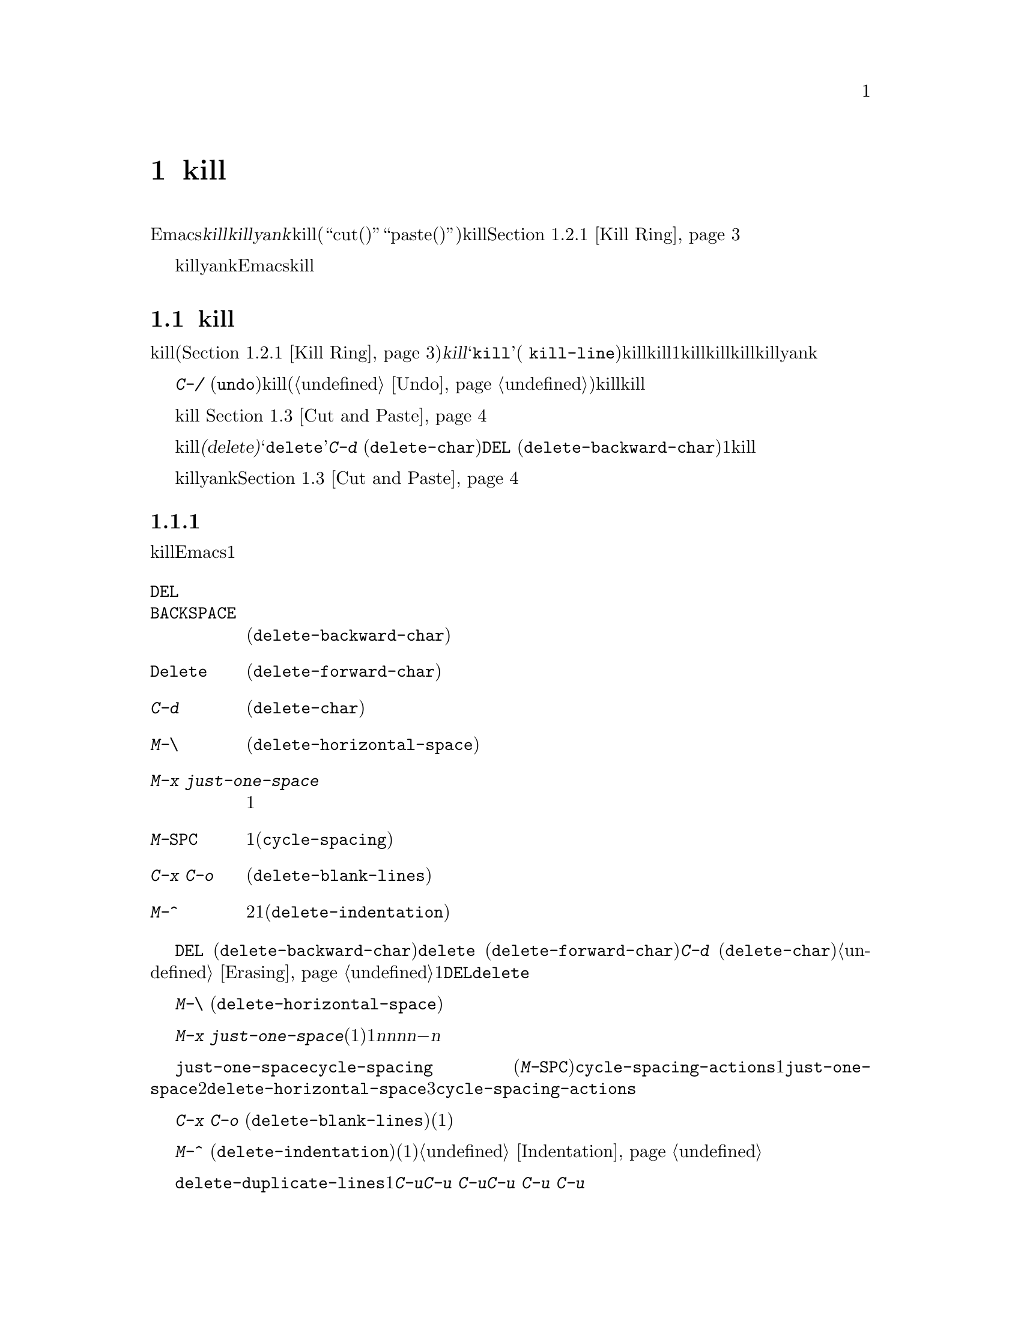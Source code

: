 @c ===========================================================================
@c
@c This file was generated with po4a. Translate the source file.
@c
@c ===========================================================================

@c This is part of the Emacs manual.
@c Copyright (C) 1985--1987, 1993--1995, 1997, 2000--2024 Free Software
@c Foundation, Inc.
@c See file emacs-ja.texi for copying conditions.

@node Killing
@chapter テキストのkillと移動

  Emacsで@dfn{kill}とはテキストを消去して、@dfn{killリング}にコピーすることを意味します。@dfn{yank}とは、killリングからテキストを取り出して、バッファーに戻すことを意味します(``cut(カット、切り取り)''と``paste(ペースト、貼り付け)''という用語を使うアプリケーションもあります)。これはテキストブロックのセットが、循環的にアクセスできるリングに格納されているイメージから、killリングと名付けられました。@ref{Kill
Ring}を参照してください。

  killとyankは、Emacsでテキストを移動したりコピーするための、もっとも一般的な方法です。これは用途が広いコマンドです。なぜなら、多くの異なる種類の構文単位をkillするためのコマンドが存在するからです。

@menu
* Deletion and Killing::     テキストを削除するコマンド。
* Yanking::                  テキストを挿入するコマンド。
* Cut and Paste::            グラフィカルなディスプレイにおけるクリップボードと選択。
* Accumulating Text::        バッファーにテキストを追加する他の方法。
* Rectangles::               矩形領域のテキストの操作。
* CUA Bindings::             killとyankで@kbd{C-x}/@kbd{C-c}/@kbd{C-v}を使う。
@end menu

@node Deletion and Killing
@section 削除とkill

@cindex killing text
@cindex cutting text
@cindex deletion
  バッファーからテキストを消去するコマンドの多くは、それをkillリング(@ref{Kill
Ring}を参照)に保存します。これらは@dfn{kill}コマンドとして知られており、通常名前に@samp{kill}が含まれます(例
@code{kill-line})。killリングには、最近killしたものが、1つだけではなくいくつか格納されているので、killはとても安全な操作と言えます。なぜなら、以前にkillしたテキストが失われる心配をする必要がないからです。killリングは、すべてのバッファーで共有されているので、あるバッファーでkillしたテキストを、別のバッファーにyankすることができます。

  @kbd{C-/}
(@code{undo})を使うと、killコマンドはアンドゥ(@ref{Undo}を参照してください)されるので、killしたテキストはバッファーに戻されますが、killリングからは削除されません。

  グラフィカルなディスプレイでは、テキストをkillすると、それはシステムのクリップボードにもコピーされます。 @ref{Cut and
Paste}を参照してください。

  テキストを消去してkillリングに保存しないコマンドは、@dfn{削除(delete)}コマンドとして知られており、名前に@samp{delete}が含まれています。これらは@kbd{C-d}
(@code{delete-char})や@key{DEL}
(@code{delete-backward-char})のように、一度に1文字削除するものや、スペースや改行だけを削除するものが含まれます。重要なデータの有意な量を消去するコマンドには、一般的にkill操作が用いられます。

  killとyankでマウスを使うこともできます。@ref{Cut and Paste}を参照してください。

@menu
* Deletion::                 少量のテキストや空の領域を削除するコマンド。
* Killing by Lines::         テキスト行を一度にkillする方法。
* Other Kill Commands::      大きなリージョン、および単語やセンテンスのような構文単位をkillするコマンド。
* Kill Options::             killに影響を与えるオプション。
@end menu

@node Deletion
@subsection 削除
@findex delete-backward-char
@findex delete-char

  削除とは、テキストを消去してkillリングに保存しないという意味です。テキストを削除するたいていのEmacsコマンドは、1文字または空白文字しか消去しません。

@table @kbd
@item @key{DEL}
@itemx @key{BACKSPACE}
前の文字を削除します。リージョンがアクティブのときは、リージョンのテキストを削除します(@code{delete-backward-char})。

@item @key{Delete}
次の文字を削除します。リージョンがアクティブのときは、リージョンのテキストを削除します(@code{delete-forward-char})。

@item C-d
次の文字を削除します(@code{delete-char})。

@item M-\
ポイントの周囲のスペースとタブを削除します(@code{delete-horizontal-space})。
@item M-x just-one-space
スペースを1つ残して、ポイントの周囲のスペースとタブを削除します。
@item M-@key{SPC}
スペースを1つ残して、ポイントの周囲のスペースとタブを柔軟性のある方法で削除します(@code{cycle-spacing})。
@item C-x C-o
現在行の周囲の空行を削除します(@code{delete-blank-lines})。
@item M-^
行間にある改行をインデントと共に削除して2行を1行にします(@code{delete-indentation})。
@end table

  基本的な削除コマンド@key{DEL} (@code{delete-backward-char})、@key{delete}
(@code{delete-forward-char})、@kbd{C-d}
(@code{delete-char})については既に説明しました。@ref{Erasing}を参照してください。数引数を指定すると、指定した数の文字を削除します。リージョンがアクティブのとき、数引数に1を指定するか省略した場合、@key{DEL}と@key{delete}は、リージョンのすべてのテキストを削除します。

@kindex M-\
@findex delete-horizontal-space
他の削除コマンドはスペース、タブ、改行といった空白文字だけを削除します。@kbd{M-\}
(@code{delete-horizontal-space})はポイント前後にあるすべてのスペースとタブ文字を削除します。プレフィックス引数を指定した場合には、ポイントの前にあるスペースとタブ文字だけを削除します。

@findex just-one-space
@kbd{M-x
just-one-space}はポイント周辺にあるタブとスペースを削除しますが、前にあったスペースの数に関わらず(たとえ1つも存在しなくても)、ポイントの前にスペースを1つ残します。数引数@var{n}を指定した場合には、@var{n}が正ならポイントの前に@var{n}個のスペースを残し、@var{n}が負ならポイントの前に@minus{}@var{n}個のスペースを残すとともに、スペースとタブに加えて改行も削除します。

@kindex M-SPC
@findex cycle-spacing
@vindex cycle-spacing-actions
@code{just-one-space}のより柔軟なバージョンがコマンド@code{cycle-spacing}
(@kbd{M-@key{SPC}})です。このコマンドを連続して繰り返し呼び出すことによって、@code{cycle-spacing-actions}によって定義されている複数のスペースクリーンアップアクションを巡回することができます。デフォルトでは1回目の呼び出しでは@code{just-one-space}と同じ動作、2回目は@code{delete-horizontal-space}のようにポイント周辺のすべての空白文字を削除、3回目は元の空白文字を削除、以降はこれらのアクションを巡回します。プレフィックス引数とともに呼び出された場合には、引数の値がそれぞれのアクションにたいして与えられます。ユーザーオプション@code{cycle-spacing-actions}にこれら以外のメンバーを含めることができます。詳細についてはこのオプションのドキュメント文字列を参照してください。

  @kbd{C-x C-o}
(@code{delete-blank-lines})は、現在行の下にあるすべての空行を削除します。現在行が空行のときは、現在行の上にあるすべての空行も削除します(空行を1つ、つまり現在行は残します)。単独の空行で実行するとその行を削除します。

  @kbd{M-^}
(@code{delete-indentation})は、改行と周囲のスペース(通常1つのスペースを残す)を削除することにより、現在行とその上の行を結合します。@ref{Indentation,M-^}を参照してください。

@c Not really sure where to put this...
@findex delete-duplicate-lines
  コマンド@code{delete-duplicate-lines}は、リージョン内の重複した行を検索して、それぞれ1行を残して削除します。通常は重複した行の最初の行を残しますが、プレフィクス引数@kbd{C-u}を指定すると、最後の行を残します。プレフィクス引数@kbd{C-u
C-u}を指定すると、隣接した重複行だけを検索します。これは行がソート済みのとき効果的です。プレフィクス引数@kbd{C-u C-u
C-u}を指定すると、連続する空行は残します。

@node Killing by Lines
@subsection 行のkill

@table @kbd
@item C-k
行の残り、または1行以上をkillします(@code{kill-line})。
@item C-S-backspace
1度に行全体を削除します(@code{kill-whole-line})。
@end table

@kindex C-k
@findex kill-line
  もっとも簡単なkillコマンドは、@kbd{C-k}
(@code{kill-line})です。これを行末で使うと、その行を終端している改行をkillして、現在行と次の行を継げます(空行なら削除します)。そうでない場合、@kbd{C-k}はポイントから行末までを削除します。ポイントの元の位置が行頭の場合は、空行が残ります。

  どちらのケースを適用するか決める際には、行末のスペースとタブは無視されます。ポイントが行の一番最後の非空白文字の後にあるとき、@kbd{C-k}は改行をkillすることに注意してください。空でない行全体をkillするときは、行頭で@kbd{C-k}を2回タイプしてください。

  このコンテキストで``行''とは、スクリーン行ではなく論理行を意味します(@ref{Continuation Lines}を参照してください)。

  @kbd{C-k}に正の数値@var{n}を与えると、@var{n}行とそれに続く改行をkillします(現在行のポイントの前にあるテキストはkillされません)。負の引数@minus{}@var{n}を与えると、現在行のポイントの前にあるテキストと、前の@var{n}行をkillします。@kbd{C-k}に0を指定すると、現在行のポイントの前にあるテキストをkillします。

@vindex kill-whole-line
  変数@code{kill-whole-line}が非@code{nil}のときは、行頭での@kbd{C-k}により行末の改行も含めて行全体がkillされます。この変数は通常@code{nil}です。

@kindex C-S-backspace
@findex kill-whole-line
  @kbd{C-S-backspace}
(@code{kill-whole-line})は行中のポイントの位置に関わらず、改行を含めた行全体をkillします。キーシーケンス@kbd{C-S-backspace}をタイプできないテキスト端末がたくさんあることに注意してください。

@node Other Kill Commands
@subsection その他のkillコマンド

@table @kbd
@item C-w
リージョンをkillします(@code{kill-region})。
@item M-w
リージョンをkillリングにコピーします(@code{kill-ring-save})。
@item M-d
次の単語をkillします(@code{kill-word})。@ref{Words}を参照してください。
@item M-@key{DEL}
後方に1単語killします(@code{backward-kill-word})。
@item C-x @key{DEL}
センテンスの先頭までを後方にkillします(@code{backward-kill-sentence})。@ref{Sentences}を参照してください。
@item M-k
文の末尾までをkillします(@code{kill-sentence})。
@item C-M-k
後に続く対応のとれた式(balanced
expressions)をkillします(@code{kill-sexp})。@ref{Expressions}を参照してください。
@item M-z @var{char}
次の@var{char}までをkillします(@code{zap-to-char})。
@item M-x zap-up-to-char @var{char}
次の@var{char}まで( @var{char}を含まず)をkillします。
@end table

@kindex C-w
@findex kill-region
@kindex M-w
@findex kill-ring-save
  一般によく使われるkillコマンドは@kbd{C-w}
(@code{kill-region})で、これはリージョンのテキストをkillします(@ref{Mark}を参照してください)。同様に@kbd{M-w}
(@code{kill-ring-save})は、バッファーからテキストを消去せずに、リージョンのテキストをkillリングにコピーします。@kbd{C-w}または@kbd{M-w}をタイプしたとき、マークが非アクティブの場合、これらのコマンドはポイントと最後にセットしたマークの間にあるテキストにたいして処理を行います(@ref{Using
Region}を参照してください)。

  Emacsは特定の構文単位にたいするkillコマンドを提供します。単語(words)にたいしては@kbd{M-@key{DEL}}と@kbd{M-d}(@ref{Words}を参照してください)、対応のとれた式(balanced
expressions)にたいしては@kbd{C-M-k}(@ref{Expressions}を参照してください)、センテンス(sentences:
文)にたいしては@kbd{C-x @key{DEL}}@kbd{M-k}(@ref{Sentences}を参照してください)です。

@kindex M-z
@findex zap-to-char
  コマンド@kbd{M-z}
(@code{zap-to-char})はkillと検索の組み合わせです。これは文字を読み取り、ポイントからバッファー内の次にその文字が現れる場所までをkillします。数引数は繰り返し回数です。負の引数の場合は後方に検索することを意味し、ポイントの前のテキストをkillします。以前に使用した文字のヒストリーが保守されていて@kbd{M-p}と@kbd{M-n}のキーストロークでアクセスできます。これは主に複雑な入力手段で入力する必要が文字の場合に有用です。
@findex zap-up-to-char
類似コマンドの@code{zap-up-to-char}はポイントから次の文字までkillしますがその文字は含みません。数引数は繰り返し回数として機能します。

@node Kill Options
@subsection killのオプション

@vindex kill-read-only-ok
@cindex read-only text, killing
  いくつかの特別なバッファーは、@dfn{読み取り専用(read-only)のテキスト}を含んでいて、それらは変更できないのでkillもできません。killコマンドは読み取り専用のバッファーにたいして特別な動作をします。バッファーから実際にテキストを削除せずに、killリングにコピーします。通常はビープ音をならし、その旨のエラーメッセージを表示します。しかし変数@code{kill-read-only-ok}を非@code{nil}にセットすると、なぜテキストが消去されないのかをエコーエリアにメッセージ表示します。

@vindex kill-transform-function
  killした文字列をkillリングに保存する前に、@code{kill-transform-function}を使用してその文字列を変換できます。これはkillされた文字列で呼び出されて、killリングに保存したい文字列をリターンする必要があります。@code{nil}もリターンでき、その場合には文字列はkillリングに保存されません。たとえば空白のみの文字列をkillリングに保存したくなければ、以下のようにできます:

@lisp
(setq kill-transform-function
      (lambda (string)
        (and (not (string-blank-p string))
             string)))
@end lisp

@vindex kill-do-not-save-duplicates
  変数@code{kill-do-not-save-duplicates}を非@code{nil}に変更すると、同じものにたいするkillは重複なくkillリングの1つのエントリーとなります。

@node Yanking
@section yank
@cindex moving text
@cindex copying text
@cindex kill ring
@cindex yanking
@cindex pasting

  @dfn{yank}するとは、以前killしたテキストを再び挿入するという意味です。テキストを移動またはコピーする通常の方法は、それをkillしてからどこかにyankする方法です。

@table @kbd
@item C-y
最後にkillしたものをポイント位置にyankします(@code{yank})。
@item M-y
yankしたテキストを、それより前にkillしたテキストに置き換える、または以前にkillした一連のテキストのリストから選択できるようにします(@code{yank-pop})。@ref{Earlier
Kills}を参照してください。
@item C-M-w
次のコマンドがkillコマンドのときは、killしたものを、以前にkillしたものに追加します(@code{append-next-kill})。@ref{Appending
Kills}を参照してください。
@end table

@kindex C-y
@findex yank
  基本的なyankコマンドは、@kbd{C-y}
(@code{yank})です。これはもっとも最近killされたものを挿入し、カーソルを挿入されたテキストの最後に移動します。また挿入されたテキストの先頭にマークをセットして、それを非アクティブにします。これにより@kbd{C-u
C-@key{SPC}}で簡単にその位置にジャンプできます(@ref{Mark Ring}を参照してください)。

  @kbd{C-u
C-y}のようにプレフィクス引数を指定すると、カーソルを挿入されたテキストの前に移動して、マークをテキストの最後にセットします。他のプレフィクス引数は、何回前のkillかを指定します。たとえば@kbd{C-u
4 C-y}は、もっとも最近killされたものから4番目に古いものを挿入します。

  グラフィカルなディスプレイや多機能なテキストモードディスプレイでは、@kbd{C-y}はまず最後にEmacsがkillした後に、他のアプリケーションがシステムのクリップボードに、何らかのテキストをコピーしていないか調べます。もしコピーしていたなら、かわりにクリップボードのテキストを挿入します。このようにEmacsは効果的に``カット(cut)''や``コピー(copy)''などの、他のアプリケーションで処理されたクリップボード操作を、Emacsのkillのように扱います(ただしkillリングには記録されません)。詳細については、@ref{Cut
and Paste}を参照してください。

@menu
* Kill Ring::                killされたテキストが格納される場所。
* Earlier Kills::            もっと前にkillしたものをyankする。
* Appending Kills::          数回のkillを一緒にまとめてyankする。
@end menu

@node Kill Ring
@subsection killリング

  @dfn{killリング(kill
ring)}とは、以前にkillされたテキストブロックからなるリストです。すべてのバッファーにたいして、killリングは1つしかないので、あるバッファーでkillしたテキストを、他のバッファーにyankすることができます。これはバッファーから他のバッファーへテキストを移動する、通常の方法です(他の方法もいくつかあります。たとえばテキストをレジスターに格納することもできます。@ref{Registers}を参照してください。テキストを移動する他の方法については、@ref{Accumulating
Text}を参照してください)。

@vindex kill-ring-max
  killリングのエントリーの最大数は、変数@code{kill-ring-max}で制御されます。デフォルトは120です。エントリー数が制限に達しているとき新たにkillすると、Emacsはkillリングの一番古いエントリーを削除して空きを作ります。

@vindex kill-ring
  killリングの実際の内容は、@code{kill-ring}という名前の変数に格納されています。killリングのエントリーの内容は、@kbd{C-h
v kill-ring}で見ることができます。

@node Earlier Kills
@subsection 過去にkillしたテキストをyankする
@cindex yanking previous kills

  @ref{Yanking}で説明したように、@kbd{C-y}に数引数を指定して、最後にkillされたものではないテキストをyankできます。これはkillリングのどのエントリーが欲しいか覚えているとき便利です。もし覚えていないときは、@kbd{M-y}
(@code{yank-pop})コマンドを使って候補を巡回したり、もっと前にkillしたものを選択できます。

@kindex M-y
@findex yank-pop
  もし前のコマンドがyankコマンドのとき、@kbd{M-y}はyankされたテキストを、1つ前にkillされたテキストで置き換えます。つまり2番目に新しいkillされたテキストを復元するには、最初に@kbd{C-y}で最後にkillされたテキストをyankし、次に@kbd{M-y}でその1回前にkillされたテキストで置き換えます。これはは@kbd{C-y}または他の@kbd{M-y}の後でのみ機能します(別のコマンドの後に@kbd{M-y}を呼び出すと動作が異なる。以下参照)。

  killリングのエントリーを指す(ポイントする)、last
yankポインターという概念で、この@kbd{M-y}の操作モードを理解できるでしょう。なにかをkillする度に、last
yankポインターはリングの先頭に新たに作られたエントリーを指すように移動します。@kbd{C-y}は、last
yankポインターが指すエントリーをyankします。@kbd{M-y}はlast
yankポインターが違うエントリーを指すように移動して、バッファーのテキストをポインターが指すテキストに変更します。@kbd{C-y}や別の@kbd{M-y}の後の@kbd{M-y}により、last
yankポインターを前のエントリーに移動するとともにバッファー内のテキストはそのマッチに変更されます。@kbd{M-y}コマンドを充分な回数繰り返せばリング内の任意のエントリーにポインターを移動できるので、任意のエントリーをバッファーに取り込むことができます。やがてリングの最後に到達すると、次の@kbd{M-y}により再び最初のエントリーに戻ります。

  @kbd{M-y}はリング内でlast
yankポインターを移動させますが、リング内のエントリーの順番は変更しません。リングのエントリーは、常に最後にkillされたものを先頭に、記憶されているもので一番古いエントリーへと並んでいます。

  @kbd{C-y}か@kbd{M-y}を使用した後には、数引数によってlast-yankポインターを何回進めるかを@kbd{M-y}に指定できます。負の引数はリングの先頭に向かってポインターを移動させます。リングの先頭では一番古いエントリーに戻り、そこから先頭へと移動します。

  望むテキストを見つけてバッファーに取り込んだら、@kbd{M-y}コマンドを止めれば、最後にyankされたテキストはそこに残ります。このテキストはkillリングのエントリーの単なるコピーなので、それを編集してもリングの中のエントリーは変更されません。新しく何かをkillしない限り、last-yankポインターは同じ位置に留まるので、@kbd{C-y}でそのテキストの別のコピーをyankできます。

  @kbd{C-y}に数引数を指定するときも、yankするエントリーにlast-yankポインターをセットします。

  yank以外のコマンドの後に@kbd{M-y}を呼び出すこともできます。この場合には、@kbd{M-y}はミニバッファーで以前のkillのいずれかの入力を求めます。再挿入したいエントリーが見つかるまで、ミニバッファーのヒストリーコマンド(@ref{Minibuffer
History}を参照)を使用して、killリング内のエントリーの操作や検索ができます。あるいはkillリング内のエントリーリストのエントリーにたいして補完を行うための補完コマンド(@ref{Completion
Commands}を参照)や、選択可能な候補エントリーによる@file{*Completions*}バッファーをポップアップできます。オプションとしてkillエントリーを選択後に、ミニバッファーでそれを編集できます。最後に@kbd{RET}でミニバッファーをexitして、選択したkillリングエントリーのテキストを挿入します。別のyankコマンドの後の@kbd{M-y}のように、last-yankはyankしたばかりのテキストがあった位置を指したままになります。これは前のkillのいずれか、または挿入前に編集したkillリングのエントリーのいずれかです(後者の場合にはkillリング先頭に編集したテキストが追加される)。そのためこの場合にも@kbd{C-y}により挿入したばかりのテキストの別のコピーがyankされます。

  yank以外のコマンドの後に単なるプレフィックス引数と共に呼び出した際(@kbd{C-u
M-y})には、@kbd{M-y}は@kbd{C-y}が行うように挿入されたテキストの前にカーソルを残します。

@node Appending Kills
@subsection killしたテキストの追加

@cindex appending kills in the ring
  通常はkillコマンドを実行するごとに、新しいエントリーがkillリングにpushされます。しかし2回以上の連続するkillコマンドにより、killされたテキストを1つのエントリーとしてまとめ、すべてのテキストを1単位として、あたかもそれがkillされたかのように、1回の@kbd{C-y}でyankできます。

  つまりテキストを1つの単位としてyankしたいとき、そのテキストすべてを1回でkillする必要はありません。すべてがkillされるまで行から行、単語から単語へとkillを続け、それを一度に取得することができます。

  ポイントから前方にkillするコマンドは、直前にkillされたテキストの最後に追加します。ポイントから後方にkillするコマンドは、テキストの先頭に追加します。この方法により前方と後方を併用した連続するkillコマンドは、すべてのkillされたテキストを再配置しなくてもよいように、1つのエントリーにまとめます。数引数を指定してもkillの連続性は途切れません。たとえば以下のようなテキストを含むバッファーがあるとしましょう:

@example
This is a line @point{}of sample text.
@end example

@noindent
ポイントの位置は@point{}で示された場所です。@kbd{M-d M-@key{DEL} M-d
M-@key{DEL}}とタイプして、前方と後方へのkillを交互に行うと、最後にkillリングには@samp{a line of
sample}という1つのエントリー、バッファーには@w{@samp{This is@ @
text.}}が残ります(@samp{is}と@samp{text}の間には2つのスペースがあることに注意してください。これは@kbd{M-@key{SPC}}または@kbd{M-q}で取り除くことができます)。

  同じテキストをkillする別の方法は、@kbd{M-b M-b}で単語2つ後方に移動してから、@kbd{C-u
M-d}で前方の単語4つをkillする方法です。これはバッファーとkillリングに、正確に同じ結果をもたらします。@kbd{M-f M-f C-u
M-@key{DEL}}で後方にkillしても結果は同じです。killリングのエントリーは、常にバッファーからkillされる前と同じ順番になります。

@kindex C-M-w
@findex append-next-kill
  killコマンドと最後のキルコマンドの間に、(単なる数引数ではない)他のコマンドが入ると、killリングには新たなエントリーが作られます。しかし、あらかじめ@kbd{C-M-w}
(@code{append-next-kill})とタイプすることにより、最後にkillされたテキストに追加するように強制できます。@kbd{C-M-w}は、後に続くコマンドがkillコマンドであれば、killしたテキストを前にkillしたテキストに付け加えるよう指示します。この方法でも、前方にkillするコマンドの場合は、前にkillされたテキストの最後に追加され、後方にkillするコマンドの場合は、先頭に追加されます。この方法により、1ヶ所にyankするために離れた場所にあるいくつかのテキスト断片を、killして集めることができます。

  @kbd{M-w}
(@code{kill-ring-save})の後のkillコマンドは、@kbd{M-w}でkillリングにコピーされたテキストへの追加はしません。

@node Cut and Paste
@section グラフィカルなディスプレイでのカットアンドペースト
@cindex cut
@cindex copy
@cindex paste

  ほとんどのグラフィカルなデスクトップ環境では、異なるアプリケーション間のデータ転送(通常はテキスト)に、@dfn{クリップボード(clipboard)}と呼ばれるシステム機能を使います。Xでは他にプライマリー選択(primary
selection)とセカンダリー選択(secondary
selection)という、同様の機能が利用可能です。Emacsをグラフィカルなディスプレイで実行している場合、killとyankコマンドはこれらの機能に統合されているので、Emacsと他のグラフィカルアプリケーション間で、簡単にテキストを転送できます。

  デフォルトでは、Emacsはプログラム間テキスト転送のコーディングシステムとして、UTF-8を使います。もしコピーしたテキストが期待したものでない場合、@kbd{C-x
@key{RET} x}または@kbd{C-x @key{RET}
X}とタイプして、他のコーディングシステムを指定できます。@code{x-select-request-type}をカスタマイズして、異なるデータタイプを要求することもできます。@ref{Communication
Coding}を参照してください。

@menu
* Clipboard::                Emacsがシステムクリップボードを使う方法。
* Primary Selection::        一時的に選択されたテキストの選択。
* Secondary Selection::      ポイントとマークを変化させずに切り取る。
@end menu

@node Clipboard
@subsection クリップボードを使う
@cindex clipboard

  @dfn{クリップボード(clipboard)}とは、ほとんどのグラフィカルなアプリケーションが、``カットアンドペースト''のために使う機能です。もしクリップボードが存在する場合、Emacsのkillおよびyankコマンドもそれを使います。

  何らかのテキストを、@kbd{C-w} (@code{kill-region})のようなコマンドでkillしたり、@kbd{M-w}
(@code{kill-ring-save})のようなコマンドでkillリングにコピーしたとき、そのテキストはクリップボードにも転送されます。

@vindex save-interprogram-paste-before-kill
  Emacsのkillコマンドがテキストをクリップボードに転送すると、通常ならクリップボードの既存の内容は失われます。古いクリップボードデータの喪失を防ぐために、Emacsはオプションでクリップボードの既存コンテンツをkillリングに保存できます。@code{save-interprogram-paste-before-kill}を数値にセットすると、そのデータの文字数がこの数値より小さければkillリングにコピー、数値以外の非@code{nil}値なら常にコピーされます(データが大きくなるとメモリー消費が増えるというリスクがある)。

  @kbd{C-y}
(@code{yank})のようなyankコマンドもクリップボードを使います。他のアプリケーションがクリップボードを``所有''する場合(たとえばEmacsで最後にkillコマンドを実行した後に、他のアプリケーションでテキストをカットまたはコピーした場合)、Emacsはkillリングではなくクリップボードからyankします。

@vindex yank-pop-change-selection
  通常killリングを@kbd{M-y}
(@code{yank-pop})で巡回することでは、クリップボードは変更されません。しかし@code{yank-pop-change-selection}を@code{t}に変更すると、@kbd{M-y}は新しいyankをクリップボードに保存します。

@vindex select-enable-clipboard
  killおよびyankコマンドがクリップボードにアクセスしないようにするには、変数@code{select-enable-clipboard}を@code{nil}に変更してください。

@findex yank-media
  プログラムは平文テキスト以外のオブジェクトをクリップボードに置くことができます。たとえばウェブブラウザではイメージ上で通常は``Copy
Image(イメージをコピー)''を選択でき、それによってイメージがクリップボードに配置されます。プラットフォームが対応していれば、@code{yank-media}コマンドによってEmacsがそれらのオブジェクトをyankできます。ただしこれをサポートしているモードに限られます(@ref{Yanking
Media,,, elisp, The Emacs Lisp Reference Manual}を参照)。

@cindex clipboard manager
@vindex x-select-enable-clipboard-manager
  多くのXデスクトップ環境は、@dfn{クリップボードマネージャー(clipboard
manager)}と呼ばれる機能をサポートします。もしEmacsがクリップボードのデータの現在の``持ち主''のときにEmacsを終了し、そのときクリップボードマネージャーが実行されていると、Emacsはクリップボードのデータをクリップボードマネージャーに転送するのでデータは失われません。ある状況において、これはEmacsが終了するが遅くなる原因となります。Emacsがクリップボードマネージャーにデータを転送しないようにするには、変数@code{x-select-enable-clipboard-manager}を@code{nil}に変更してください。

  通常、クリップボードを通じて渡されるNULバイトを含む文字列は切り詰められるため、Emacsはシステムのクリップボードに転送する前に、そのような文字を``\\0''に置き換えます。 

@vindex select-enable-primary
@findex clipboard-kill-region
@findex clipboard-kill-ring-save
@findex clipboard-yank
  Emacs 24以前は、killおよびyankコマンドは、クリップボードではなくプライマリー選択(@ref{Primary
Selection}を参照してください)を使っていました。もしこのほうがよいなら、@code{select-enable-clipboard}を@code{nil}、@code{select-enable-primary}を@code{t}、@code{mouse-drag-copy-region}を@code{t}に変更してください。この場合は、次のコマンドを使って、クリップボードに明示的にアクセスできます。リージョンをkillしてクリップボードに保存するには@code{clipboard-kill-region}、リージョンをkillリングにコピーするとともにクリップボードに保存するには@code{clipboard-kill-ring-save}、クリップボードの内容をポイント位置にyankするには@code{clipboard-yank}です。

@node Primary Selection
@subsection 他のウィンドウアプリケーションにたいするカットアンドペースト
@cindex X cutting and pasting
@cindex X selection
@cindex primary selection
@cindex selection, primary

  Xウィンドウシステム、PGTK、Haikuでは@dfn{プライマリー選択(primary
selection)}に、Xアプリケーションで最後に選択されたテキスト(通常はマウスのドラッグで選択される)が存在します。一般的に、このテキストは他のXアプリケーションに@kbd{mouse-2}をクリックして挿入することができます。プライマリー選択はクリップボードとは別のものです。プライマリー選択の内容は、より脆弱です。なぜなら、クリップボードは明示的なカットまたはコピーだけにより上書きされるのにくらべ、プライマリー選択はマウスでテキストが選択される度に上書きされるからです。

  Xの下では、リージョンがアクティブ(@ref{Mark}を参照してください)になればいつでも、リージョンのテキストはプライマリー選択に保存されます。これは、そのリージョンの選択がマウスでドラッグやクリック(@ref{Mouse
Commands}を参照してください)されたのか、キーボードコマンド(たとえば@kbd{C-@key{SPC}}をタイプしてからポイントを移動したなど。@ref{Setting
Mark}を参照してください)なのかによらず適用されます。

@vindex select-active-regions
  変数@code{select-active-regions}を@code{only}に変更すると、Emacsは一時的にアクティブになったリージョン(たとえばマウスやシフト選択など。@ref{Shift
Selection}を参照してください)だけをプライマリー選択に保存します。@code{select-active-regions}を@code{nil}に変更すると、Emacsはアクティブなリージョンをプライマリー選択に保存しません。

  プライマリー選択をEmacsのバッファーに挿入するには、挿入したい場所で@kbd{mouse-2}
(@code{mouse-yank-primary})をクリックします。@ref{Mouse
Commands}を参照してください。@code{select-enable-primary}
(@ref{Clipboard}を参照)がセットされていれば、そのテキストを挿入するためにEmacsの通常のyankコマンド(@kbd{C-y})の使用できます。

@cindex lost-selection-mode
  たとえ他のプログラムによってテキストが選択された後でも、典型的なXの挙動に反そてEmacsはリージョンをアクティブに保ちます。他のプログラムがプライマリー選択にデータを置いた後は、Emacsにリージョンを非アクティブにさせるには、グローバルなマイナーモード@code{lost-selection-mode}を有効にしてください。

@cindex MS-Windows, and primary selection
  MS-Windowsはプライマリー選択を提供しませんが、Emacsは単一のEmacsセッション内で選択されたテキストを内部に格納することにより、これをエミュレートします。したがってWindowsでも、プライマリー選択に関するすべての機能とコマンドは、Xと同様に機能します。しかしこれは同一セッションにおけるカットやペーストなどの場合で、Emacsセッションと他のアプリケーション間では機能しません。

@node Secondary Selection
@subsection セカンダリー選択
@cindex secondary selection

  プライマリー選択に加えて、Xウィンドウシステムは@dfn{セカンダリー選択(secondary
selection)}として知られる、同様な第2の機能を提供します。最近ではセカンダリー選択を使うXアプリケーションの数は多くありませんが、以下のEmacsコマンドによりアクセスできます:

@table @kbd
@findex mouse-set-secondary
@kindex M-Drag-mouse-1
@cindex @code{secondary-selection} face
@item M-Drag-mouse-1
ボタンを押した場所からボタンを話した場所までを、セカンダリー選択としてセットします(@code{mouse-set-secondary})。ドラッグして選択されたテキストは、フェイス@code{secondary-selection}を使ってハイライトされます。ウィンドウの上端または下端を越えてマウスをドラッグすると、@code{mouse-set-region}と同様にウィンドウは自動的にスクロールします(@ref{Mouse
Commands}を参照してください)。

このコマンドはkillリングを変更しません。

@findex mouse-start-secondary
@kindex M-mouse-1
@item M-mouse-1
@dfn{セカンダリー選択(secondary
selection)}の終端をセットします(@code{mouse-start-secondary})。もう一方のをセットして選択を完了するには、@kbd{M-mouse-3}を使用します。このコマンドは、新たなセカンダリー選択開始時に、既存のセカンダリー選択をキャンセルします。

@findex mouse-secondary-save-then-kill
@kindex M-mouse-3
@item M-mouse-3
以前に@kbd{M-mouse-1}で指定された位置から、@kbd{M-mouse-3}でクリックされた点を終点とするセカンダリー選択をセットします(@code{mouse-secondary-save-then-kill})。これは選択されたテキストをkillリングにも保存します。同じ場所での2回目の@kbd{M-mouse-3}は、作成されたセカンダリー選択で選択されたテキストをkillします。

@findex mouse-yank-secondary
@kindex M-mouse-2
@item M-mouse-2
クリックした場所にセカンダリー選択を挿入し、ポイントをyankしたテキストの最後に配します(@code{mouse-yank-secondary})。
@end table

@kbd{Mouse-1}と同様、@kbd{M-mouse-1}のダブルクリックで単語、トリプルクリックで行を処理します。

@code{mouse-yank-at-point}が非@code{nil}の場合には、@kbd{M-mouse-2}はポイント位置にyankします。どこをクリックしたか、さらにはフレームのどのウィンドウをクリックしたかは関係ありません。@ref{Mouse
Commands}を参照してください。このユーザーオプションはインタラクティブな検索にも影響します。非@code{nil}ならフレームの任意の場所でのマウスによるテキストのyankは、検索文字列に追加されます。

@node Accumulating Text
@section テキストの追加
@findex append-to-buffer
@findex prepend-to-buffer
@findex copy-to-buffer
@findex append-to-file

@cindex accumulating scattered text
  テキストのコピーや移動は、それをkillしてyankすることにより通常行います。しかし多くの箇所にあるテキストブロックをコピーしたり、たくさんのテキストの断片を1ヶ所にコピーする便利な方法があります。ここではテキストの断片を、バッファーやファイルに追加するコマンドを説明します。

@table @kbd
@item M-x append-to-buffer
リージョンを指定したバッファーの内容の後に追加(append)します。
@item M-x prepend-to-buffer
リージョンを指定したバッファーの内容の前に追加(prepend)します。
@item M-x copy-to-buffer
リージョンを指定したバッファーにコピーして、バッファーの古い内容は削除されます。
@item M-x insert-buffer
指定したバッファーの内容を、現在のバッファーのポイント位置に挿入します。
@item M-x append-to-file
リージョンを指定したファイルの内容の最後に追加します。
@end table

  テキストをバッファーに追加するには、@kbd{M-x
append-to-buffer}を使います。これはバッファー名を読み取り、リージョンのコピーを指定したバッファーに挿入します。存在しないバッファーを指定すると、@code{append-to-buffer}はそのバッファーを作成します。テキストは、そのバッファーのポイント位置に挿入されます。バッファーを編集用に使っていると、コピーされたテキストはその時ポイントがあった位置に挿入されます。

  バッファーのポイントは、コピーされたテキストの最後に残ります。連続して@code{append-to-buffer}を使うと、テキストは指定したバッファーにコピーした順番で追加されていきます。厳密に言うと@code{append-to-buffer}は既存のバッファーのテキストにたいして、常に追加をする訳ではありません。これはポイントがバッファーの最後にあるときに追加をします。しかしバッファーを変更するのに@code{append-to-buffer}しか使わない場合、ポイントは常にバッファーの最後に位置することになります。

  @kbd{M-x
prepend-to-buffer}も@code{append-to-buffer}と同様ですが、他のバッファーのポイントはコピーされたテキストの前に置かれるので、連続してこのコマンドを使用すると、テキストは逆の順番に追加されます。@kbd{M-x
copy-to-buffer}も同様ですが、他のバッファーの既存の内容は削除されるので、バッファーの内容は新しくコピーされたテキストだけになります。

  コマンド@kbd{C-x x i}
(@code{insert-buffer})は、追加するテキストを他のバッファーから取得するために使われます。これはバッファー名の入力を求め、そのバッファーのすべてのテキストのコピーを、現在のバッファーのポイント位置に挿入します。ポイントは挿入されたテキストの先頭になります。挿入されたテキストの最後の位置もマークリングに追加されます。マークは非アクティブになります。バッファーに関する背景情報は、@ref{Buffers}を参照してください。

  バッファーのテキストを追加するかわりに、@kbd{M-x
append-to-file}でテキストを直接ファイルに追加できます。これはファイル名の入力を求め、リージョンのテキストを指定されたファイルの最後に追加します。ディスク上のファイルはすぐに変更されます。

  @code{append-to-file}は、Emacsがvisitして@emph{いない}ファイルだけに使うべきです。Emacsで編集中のファイルにたいして使用すると、それはEmacsの背後でファイルが変更されることになるため、編集内容が失われる可能性があります。

  テキストの移動に関する他の方法はレジスターに格納する方法です。@ref{Registers}を参照してください。

@node Rectangles
@section 矩形領域(Rectangles)
@cindex rectangle
@cindex columns (and rectangles)
@cindex killing rectangular areas of text

  @dfn{矩形領域(rectangle)}コマンドは、テキストの矩形領域を操作します。矩形領域のテキストとは、特定の行範囲内にある、特定の2つの列の間にある文字すべての文字です。Emacsには矩形領域にたいしてkill、yank、クリアー、スペースやテキストでフィル、削除を行うコマンドがあります。矩形領域コマンドは、複数列のテキストを操作したり、テキストをそのように変更したり戻したりする場合に便利です。

@cindex mark rectangle
@cindex region-rectangle
@cindex rectangular region
  コマンドで操作する矩形領域を指定するには、一方の角にマークを設定し、その対角にポイントを置きます。このように設定した矩形領域を矩形リージョン(region-rectangle)と呼びます。ポイントとマークが同じ列の場合、矩形リージョンは空になります。ポイントとマークが同じ行の場合、矩形リージョンの高さは1行になります。

  矩形リージョンは、リージョンの制御と大体同じ方法で制御できます。しかし、ポイントとマークの組がリージョンとして解釈されるのか、あるいは矩形領域として解釈されるかは、それらを使うコマンドに依存することに注意してください。

  矩形リージョンはマウスを使用してマークすることもできます。矩形の一方の隅を@kbd{C-M-mouse-1}でクリックして向かい側の隅までドラッグしてください。

@table @kbd
@item C-x r k
矩形リージョンをkillして、最後にkillされた矩形領域として、その内容を保存します(@code{kill-rectangle})。
@item C-x r M-w
矩形リージョンのテキストを、最後にkillされた矩形領域として保存します(@code{copy-rectangle-as-kill})。
@item C-x r d
矩形リージョンのテキストを削除します(@code{delete-rectangle})。
@item C-x r y
最後にkillされた矩形領域の左上隅がポイント位置になるようにyankします(@code{yank-rectangle})。
@item C-x r o
矩形領域にスペースを挿入します(@code{open-rectangle})。これにより矩形リージョンの以前の内容は右にずれます。
@item C-x r N
矩形リージョンの左端に行番号を挿入します(@code{rectangle-number-lines})。これにより矩形リージョンの以前の内容は右にずれます。
@item C-x r c
矩形リージョンの内容をスペースに置き換えてクリアーします(@code{clear-rectangle})。
@item M-x delete-whitespace-rectangle
指定された矩形領域の各行で、矩形領域の左端の列から空白文字を削除します。
@item C-x r t @var{string} @key{RET}
矩形領域の各行にたいして、内容を@var{string}に置き換えます(@code{string-rectangle})。
@item M-x string-insert-rectangle @key{RET} @var{string} @key{RET}
矩形領域の各行にたいして、@var{string}を挿入します。
@item C-x @key{SPC}
Rectangle
Markモードを切り替えます(@code{rectangle-mark-mode})。このモードがアクティブのとき矩形領域はハイライトされ、拡大・縮小が可能になります。標準のkillおよびyankコマンドは、それにたいして操作を行います。
@end table

  矩形領域の操作は2種類に分類できます。それは矩形領域を消去または挿入するものと、空の矩形領域を作るものです。

@kindex C-x r k
@kindex C-x r d
@findex kill-rectangle
@findex delete-rectangle
  矩形領域のテキストを消去するには2つの方法があります。@kbd{C-x r d}
(@code{delete-rectangle})はテキストを無条件に削除します。@kbd{C-x r k}
(@code{kill-rectangle})はテキストを取り除いて、それを@dfn{最後にkillされた矩形領域}として保存します。両方とも矩形領域の各行の指定したテキストを消去するように、矩形リージョンを消去します。その行の後に続くテキストがある場合、削除による隙間を生めるために後方に移動されます。

  矩形領域のkillは普通のkillとは異なります。矩形領域はkillリングには保存されず、一番最後にkillされた矩形領域だけを記録する、特別な場所に保存されます。矩形領域のyankは線形テキストのyankとは大きく異なるので、異なるyankコマンドが使われるからです。矩形領域にたいしてyankのpopは定義されていません。

@kindex C-x r M-w
@findex copy-rectangle-as-kill
  @kbd{C-x r M-w}
(@code{copy-rectangle-as-kill})は矩形領域用の@kbd{M-w}に相当します。これはバッファーからテキストを削除することなく、最後にkillされた矩形領域として、矩形領域を記録します。

@kindex C-x r y
@findex yank-rectangle
  killされた矩形領域をyankするには、@kbd{C-x r y}
(@code{yank-rectangle})とタイプします。矩形領域の最初の行はポイント位置に挿入されます。矩形領域の2行目はポイントの1行下の位置に挿入され、以下同様に挿入されていきます。影響を受ける行数は、保存された矩形領域の高さにより決定されます。

  たとえば1列のリスト2つを2列のリストに変換できます。一方の1列リストを矩形領域としてkillしてもう一方の1列リストの隣にyankすればよいのです。

  @kbd{C-x r r @var{r}}と@kbd{C-x r i
@var{r}}で、矩形領域をレジスターにコピーしたり取り出したりできます。@ref{Rectangle Registers}を参照してください。

@kindex C-x r o
@findex open-rectangle
@kindex C-x r c
@findex clear-rectangle
  空の矩形領域を作るために使うことのできるコマンドが2つあります。@kbd{C-x r c}
(@code{clear-rectangle})は、矩形リージョンの既存のテキストを空白に置き換えます。@kbd{C-x r o}
(@code{open-rectangle})は空白の矩形領域を挿入します。

@findex delete-whitespace-rectangle
  @kbd{M-x
delete-whitespace-rectangle}は、指定した列を起点に水平方向の空白文字を削除します。これは矩形領域の各行に適用され、開始列は矩形領域の左端です。矩形領域の右端はこのコマンドに影響を及ぼしません。

@kindex C-x r N
@findex rectangle
  コマンド@kbd{C-x r N}
(@code{rectangle-number-lines})は、矩形領域の左端に行番号を挿入します。通常は矩形領域の最初の行を1として番号が開始されます。プレフィクス引数を指定すると、このコマンドは開始番号と、番号を出力する際の書式文字列(@ref{Formatting
Strings,,, elisp, The Emacs Lisp Reference Manual}を参照してください)の入力を求めます。

@kindex C-x r t
@findex string-rectangle
  コマンド@kbd{C-x r t}
(@code{string-rectangle})は、矩形リージョンの各行を文字列で置き換えます。文字列の幅は矩形領域と同じ幅である必要はありません。矩形領域の後ろのテキストは、文字列の幅が少ないときは左に、文字列の幅が大きいときは右にシフトされます。

@findex string-insert-rectangle
  コマンド@kbd{M-x
string-insert-rectangle}は、@code{string-rectangle}と同様ですが、各行に文字列を挿入し、元の文字列は右にシフトされます。

@findex rectangle-mark-mode
  コマンド@kbd{C-x @key{SPC}}
(@code{rectangle-mark-mode})は、矩形リージョンをハイライトするか、標準のリージョンをハイライトするかを切り替えます(最初にリージョンをアクティブにする必要があります)。このモードが有効な場合、@kbd{C-f}、@kbd{C-n}などのコマンドは矩形領域に合ったやり方でリージョンのサイズを変更し、kill、yankは矩形領域を処理します。@ref{Killing}を参照してください。このモードはリージョンがアクティブな間だけ持続します。

矩形リージョンが機能するのはマークがアクティブなときだけです。特にTransient Markモードがオフ(@ref{Disabled
Transient Mark}を参照)の場合には、マークをアクティブにするために更に@kbd{C-x
@key{SPC}}をタイプする必要があるでしょう。

標準のリージョンとは異なり、バッファー終端を越えたり、TABのような伸長された空白スペースの中間のような、通常はポイントを置けない場所にも矩形リージョンのコーナーを置くことができます。

@findex rectangle-exchange-point-and-mark
@findex exchange-point-and-mark@r{, in rectangle-mark-mode}
@kindex C-x C-x@r{, in rectangle-mark-mode}
リージョンがアクティブ(@ref{Mark}を参照)、かつそのリージョンがrectangle-mark-modeにある場合には、@kbd{C-x
C-x}は矩形リージョンの4隅のコーナーを巡回するコマンド@code{rectangle-exchange-point-and-mark}を実行します。これはマークされたテキストにたいする処理を呼び出す前に、矩形リージョンをのサイズを変更したい場合に便利です。

@node CUA Bindings
@section CUAバインド
@findex cua-mode
@vindex cua-mode
@cindex CUA key bindings
@vindex cua-enable-cua-keys
  コマンド@kbd{M-x cua-mode}は、多くのアプリケーションで使われている、CUA(Common User
Access)互換のキーバンドをセットアップします。

  CUAモードが有効な場合、@kbd{C-x}、@kbd{C-c}、@kbd{C-v}、@kbd{C-z}などのキーは、カット(kill)、コピー、ペースト(yank)、アンドウのコマンドを呼び出します。@kbd{C-x}と@kbd{C-c}によるカットとコピーは、リージョンがアクティブなときだけ処理されます。リージョンが非アクティブのときはプレフィクスキーとして動作するので、@kbd{C-x
C-c}のような標準のEmacsコマンドは正常に機能します。変数@code{mark-even-if-inactive}は@kbd{C-x}と@kbd{C-c}に影響を及ぼさないことに注意してください(@ref{Using
Region}を参照してください)。

  マークがアクティブのときに@kbd{C-x
C-f}のようなEmacsコマンドを入力するには、@kbd{Shift}を押しながらプレフィクスキーを押す(例 @kbd{S-C-x
C-f})か、プレフィクスキーを素早く2回タイプ(例 @kbd{C-x C-x C-f})します。

  CUAモードがEmacs標準のキーバインドをオーバーライドするのを無効にしつつ、以下で説明するそれ以外のCUAモードの機能は使う場合は、変数@code{cua-enable-cua-keys}に@code{nil}をセットしてください。

  CUA モードはデフォルトでDelete-Selectionモード(@ref{Mouse
Commands}を参照してください)を有効にするので、アクティブなリージョンがあるときテキストをタイプすると、そのテキストで置き換えられます。CUAモードでこれを無効にするには、変数@code{cua-delete-selection}を@code{nil}にセットしてください。

@cindex rectangle highlighting
  CUAモードは矩形領域を明白にハイライトする、強化された矩形領域サポートを提供します。@kbd{C-@key{RET}}を使うことにより矩形領域の選択が開始され、移動コマンドを使って拡張したり、@kbd{C-x}と@kbd{C-c}で切り取りとコピーができます。@key{RET}により、矩形領域の四隅に時計方向へカーソルを移動させるので、任意の方向に簡単に領域を拡張できます。タイプされた通常のテキストは、矩形領域の各行の左か右(カーソルのある側)に挿入されます。

  この矩形領域サポートは、@code{cua-rectangle-mark-mode}コマンドを呼び出すことにより、CUAモードを有効にせずに使うこともできます。標準コマンド@code{rectangle-mark-mode}もあります。@ref{Rectangles}を参照してください。

  CUAモードでは、テキストや矩形領域を簡単にレジスターに保存したり、取り出すことができます。これは1桁の数引数をkill、copy、yankコマンドに指定します。たとえば@kbd{C-1
C-c}はリージョンをレジスター@code{1}にコピーし、@kbd{C-2 C-v}はレジスター@code{2}の内容をyankします。

@cindex global mark
  CUAモードは、バッファー間での簡単にテキストを移動したりコピーするためのグローバルマーク機能も提供します。@kbd{C-S-@key{SPC}}を使って、グローバルマークのオンとオフが切り替えられます。グローバルマークがオンのときは、killまたはコピーされたすべてのテキストは自動的にグローバルマークの位置に挿入され、タイプしたテキストも現在のカーソル位置ではなくグローバルマークに挿入されます。

  たとえば複数のバッファーから単語をコピーして単語リストを作るには、単語リストを作るバッファーにグローバルマークをセットします。次にリストにしたい単語をマーク(@kbd{S-M-f}など)してから、@kbd{C-c}か@kbd{M-w}でリストにコピーします。そして@key{RET}でリストにコピーされた単語の後ろに改行を挿入すればよいのです。
